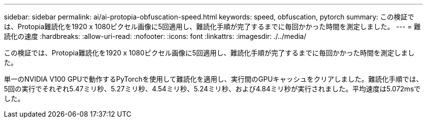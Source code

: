 ---
sidebar: sidebar 
permalink: ai/ai-protopia-obfuscation-speed.html 
keywords: speed, obfuscation, pytorch 
summary: この検証では、Protopia難読化を1920 x 1080ピクセル画像に5回適用し、難読化手順が完了するまでに毎回かかった時間を測定しました。 
---
= 難読化の速度
:hardbreaks:
:allow-uri-read: 
:nofooter: 
:icons: font
:linkattrs: 
:imagesdir: ./../media/


[role="lead"]
この検証では、Protopia難読化を1920 x 1080ピクセル画像に5回適用し、難読化手順が完了するまでに毎回かかった時間を測定しました。

単一のNVIDIA V100 GPUで動作するPyTorchを使用して難読化を適用し、実行間のGPUキャッシュをクリアしました。難読化手順では、5回の実行でそれぞれ5.47ミリ秒、5.27ミリ秒、4.54ミリ秒、5.24ミリ秒、および4.84ミリ秒が実行されました。平均速度は5.072msでした。
